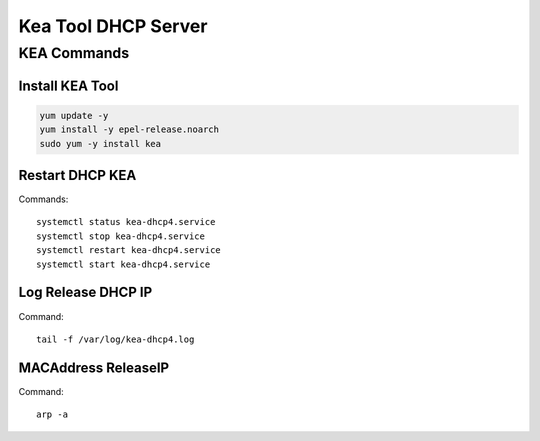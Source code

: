 Kea Tool DHCP Server
====================

KEA Commands
------------

Install KEA Tool
~~~~~~~~~~~~~~~~
.. code-block:: kea

    yum update -y
    yum install -y epel-release.noarch
    sudo yum -y install kea

Restart DHCP KEA
~~~~~~~~~~~~~~~~
Commands::

    systemctl status kea-dhcp4.service
    systemctl stop kea-dhcp4.service
    systemctl restart kea-dhcp4.service
    systemctl start kea-dhcp4.service

Log Release DHCP IP
~~~~~~~~~~~~~~~~~~~
Command::

    tail -f /var/log/kea-dhcp4.log

MACAddress ReleaseIP
~~~~~~~~~~~~~~~~~~~~
Command::

    arp -a





